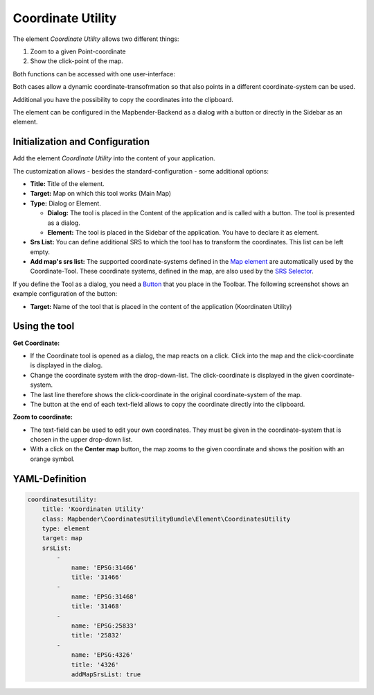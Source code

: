 .. _coordinate_utility:

Coordinate Utility
******************

The element *Coordinate Utility* allows two different things:

1. Zoom to a given Point-coordinate
2. Show the click-point of the map.

Both functions can be accessed with one user-interface:

.. image:: ../../../figures/coordinate_utility.png
     :scale: 80

Both cases allow a dynamic coordinate-transofrmation so that also points in a different coordinate-system can be used.

Additional you have the possibility to copy the coordinates into the clipboard.

The element can be configured in the Mapbender-Backend as a dialog with a button or directly in the Sidebar as an element.


Initialization and Configuration
================================

Add the element `Coordinate Utility` into the content of your application.

.. image:: ../../../figures/coordinate_utility_add.png
     :scale: 80

The customization allows - besides the standard-configuration - some additional options:

.. image:: ../../../figures/coordinate_utility_configuration.png
     :scale: 80

* **Title:** Title of the element.
* **Target:** Map on which this tool works (Main Map)
* **Type:** Dialog or Element.

  * **Dialog:** The tool is placed in the Content of the application and is called with a button. The tool is presented as a dialog.
  * **Element:** The tool is placed in the Sidebar of the application. You have to declare it as element.

* **Srs List:** You can define additional SRS to which the tool has to transform the coordinates. This list can be left empty.

* **Add map's srs list:** The supported coordinate-systems defined in the `Map element  <../basic/map>`_ are automatically used by the Coordinate-Tool. These coordinate systems, defined in the map, are also used by the `SRS Selector  <../basic/srs_selector>`_.

If you define the Tool as a dialog, you need a `Button  <../misc/button>`_ that you place in the Toolbar. The following screenshot shows an example configuration of the button:

.. image:: ../../../figures/coordinate_utility_button.png
     :scale: 80

* **Target:** Name of the tool that is placed in the content of the application (Koordinaten Utility)


Using the tool
===============

.. image:: ../../../figures/coordinate_utility.png
     :scale: 80

**Get Coordinate:**

* If the Coordinate tool is opened as a dialog, the map reacts on a click. Click into the map and the click-coordinate is displayed in the dialog.
* Change the coordinate system with the drop-down-list. The click-coordinate is displayed in the given coordinate-system.
* The last line therefore shows the click-coordinate in the original coordinate-system of the map.
* The button at the end of each text-field allows to copy the coordinate directly into the clipboard.


**Zoom to coordinate:**

* The text-field can be used to edit your own coordinates. They must be given in the coordinate-system that is chosen in the upper drop-down list.
* With a click on the **Center map** button, the map zooms to the given coordinate and shows the position with an orange symbol.


YAML-Definition
===============

.. code-block:: yaml

    coordinatesutility:
        title: 'Koordinaten Utility'
        class: Mapbender\CoordinatesUtilityBundle\Element\CoordinatesUtility
        type: element
        target: map
        srsList:
            -
                name: 'EPSG:31466'
                title: '31466'
            -
                name: 'EPSG:31468'
                title: '31468'
            -
                name: 'EPSG:25833'
                title: '25832'
            -
                name: 'EPSG:4326'
                title: '4326'
                addMapSrsList: true
